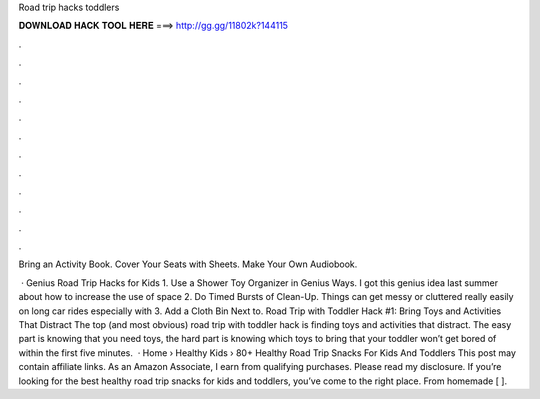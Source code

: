 Road trip hacks toddlers



𝐃𝐎𝐖𝐍𝐋𝐎𝐀𝐃 𝐇𝐀𝐂𝐊 𝐓𝐎𝐎𝐋 𝐇𝐄𝐑𝐄 ===> http://gg.gg/11802k?144115



.



.



.



.



.



.



.



.



.



.



.



.

Bring an Activity Book. Cover Your Seats with Sheets. Make Your Own Audiobook.

 · Genius Road Trip Hacks for Kids 1. Use a Shower Toy Organizer in Genius Ways. I got this genius idea last summer about how to increase the use of space 2. Do Timed Bursts of Clean-Up. Things can get messy or cluttered really easily on long car rides especially with 3. Add a Cloth Bin Next to. Road Trip with Toddler Hack #1: Bring Toys and Activities That Distract The top (and most obvious) road trip with toddler hack is finding toys and activities that distract. The easy part is knowing that you need toys, the hard part is knowing which toys to bring that your toddler won’t get bored of within the first five minutes.  · Home › Healthy Kids › 80+ Healthy Road Trip Snacks For Kids And Toddlers This post may contain affiliate links. As an Amazon Associate, I earn from qualifying purchases. Please read my disclosure. If you’re looking for the best healthy road trip snacks for kids and toddlers, you’ve come to the right place. From homemade [ ].
